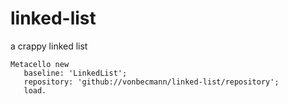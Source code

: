* linked-list
  a crappy linked list [[https://github.com/vonbecmann/linked-list/actions/workflows/CI.yml][https://github.com/vonbecmann/linked-list/actions/workflows/CI.yml/badge.svg]]

#+BEGIN_SRC
Metacello new
   baseline: 'LinkedList';
   repository: 'github://vonbecmann/linked-list/repository';
   load.
#+END_SRC





